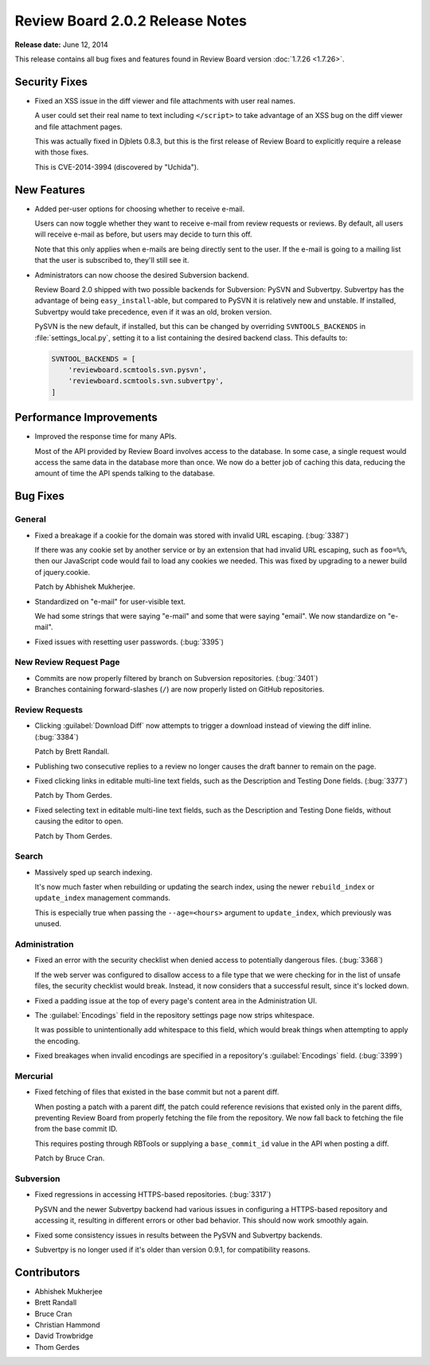 ================================
Review Board 2.0.2 Release Notes
================================

**Release date:** June 12, 2014


This release contains all bug fixes and features found in Review Board version
:doc:`1.7.26 <1.7.26>`.


Security Fixes
==============

* Fixed an XSS issue in the diff viewer and file attachments with user real
  names.

  A user could set their real name to text including ``</script>`` to take
  advantage of an XSS bug on the diff viewer and file attachment pages.

  This was actually fixed in Djblets 0.8.3, but this is the first release
  of Review Board to explicitly require a release with those fixes.

  This is CVE-2014-3994 (discovered by "Uchida").


New Features
============

* Added per-user options for choosing whether to receive e-mail.

  Users can now toggle whether they want to receive e-mail from review
  requests or reviews. By default, all users will receive e-mail as before,
  but users may decide to turn this off.

  Note that this only applies when e-mails are being directly sent to the
  user. If the e-mail is going to a mailing list that the user is
  subscribed to, they'll still see it.

* Administrators can now choose the desired Subversion backend.

  Review Board 2.0 shipped with two possible backends for Subversion:
  PySVN and Subvertpy. Subvertpy has the advantage of being
  ``easy_install``-able, but compared to PySVN it is relatively new and
  unstable. If installed, Subvertpy would take precedence, even if it was an
  old, broken version.

  PySVN is the new default, if installed, but this can be changed by
  overriding ``SVNTOOLS_BACKENDS`` in :file:`settings_local.py`, setting it
  to a list containing the desired backend class. This defaults to:

  .. code-block:: python

      SVNTOOL_BACKENDS = [
          'reviewboard.scmtools.svn.pysvn',
          'reviewboard.scmtools.svn.subvertpy',
      ]


Performance Improvements
========================

* Improved the response time for many APIs.

  Most of the API provided by Review Board involves access to the database.
  In some case, a single request would access the same data in the database
  more than once. We now do a better job of caching this data, reducing
  the amount of time the API spends talking to the database.


Bug Fixes
=========

General
-------

* Fixed a breakage if a cookie for the domain was stored with invalid URL
  escaping. (:bug:`3387`)

  If there was any cookie set by another service or by an extension that
  had invalid URL escaping, such as ``foo=%%``, then our JavaScript code
  would fail to load any cookies we needed. This was fixed by upgrading
  to a newer build of jquery.cookie.

  Patch by Abhishek Mukherjee.

* Standardized on "e-mail" for user-visible text.

  We had some strings that were saying "e-mail" and some that were saying
  "email". We now standardize on "e-mail".

* Fixed issues with resetting user passwords. (:bug:`3395`)


New Review Request Page
-----------------------

* Commits are now properly filtered by branch on Subversion repositories.
  (:bug:`3401`)

* Branches containing forward-slashes (``/``) are now properly listed on
  GitHub repositories.


Review Requests
---------------

* Clicking :guilabel:`Download Diff` now attempts to trigger a download
  instead of viewing the diff inline. (:bug:`3384`)

  Patch by Brett Randall.

* Publishing two consecutive replies to a review no longer causes the draft
  banner to remain on the page.

* Fixed clicking links in editable multi-line text fields, such as the
  Description and Testing Done fields. (:bug:`3377`)

  Patch by Thom Gerdes.

* Fixed selecting text in editable multi-line text fields, such as the
  Description and Testing Done fields, without causing the editor to open.

  Patch by Thom Gerdes.


Search
------

* Massively sped up search indexing.

  It's now much faster when rebuilding or updating the search index, using
  the newer ``rebuild_index`` or ``update_index`` management commands.

  This is especially true when passing the ``--age=<hours>`` argument to
  ``update_index``, which previously was unused.


Administration
--------------

* Fixed an error with the security checklist when denied access to potentially
  dangerous files. (:bug:`3368`)

  If the web server was configured to disallow access to a file type that we
  were checking for in the list of unsafe files, the security checklist would
  break. Instead, it now considers that a successful result, since it's
  locked down.

* Fixed a padding issue at the top of every page's content area in the
  Administration UI.

* The :guilabel:`Encodings` field in the repository settings page now
  strips whitespace.

  It was possible to unintentionally add whitespace to this field, which
  would break things when attempting to apply the encoding.

* Fixed breakages when invalid encodings are specified in a repository's
  :guilabel:`Encodings` field. (:bug:`3399`)


Mercurial
---------

* Fixed fetching of files that existed in the base commit but not a parent
  diff.

  When posting a patch with a parent diff, the patch could reference
  revisions that existed only in the parent diffs, preventing Review Board
  from properly fetching the file from the repository. We now fall back to
  fetching the file from the base commit ID.

  This requires posting through RBTools or supplying a ``base_commit_id``
  value in the API when posting a diff.

  Patch by Bruce Cran.


Subversion
----------

* Fixed regressions in accessing HTTPS-based repositories. (:bug:`3317`)

  PySVN and the newer Subvertpy backend had various issues in configuring
  a HTTPS-based repository and accessing it, resulting in different errors
  or other bad behavior. This should now work smoothly again.

* Fixed some consistency issues in results between the PySVN and
  Subvertpy backends.

* Subvertpy is no longer used if it's older than version 0.9.1, for
  compatibility reasons.


Contributors
============

* Abhishek Mukherjee
* Brett Randall
* Bruce Cran
* Christian Hammond
* David Trowbridge
* Thom Gerdes
